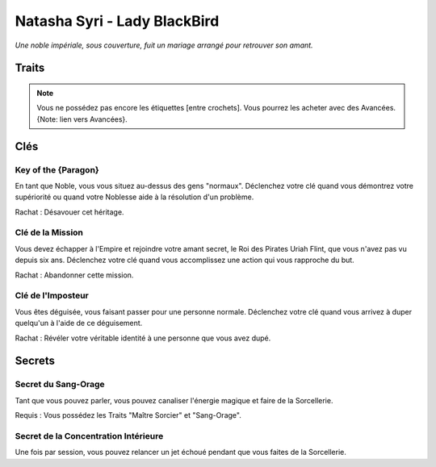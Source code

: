 =============================
Natasha Syri - Lady BlackBird
=============================

*Une noble impériale, sous couverture, fuit un mariage arrangé pour retrouver son amant.*

Traits
======

.. glossary::

    Noblesse Impériale
        Étiquette, Danse, Éducation, Histoire, Science, Richesse, Connections,
        Maison Blackbird

    Maître Sorcier
        Jeter un sort, Canaliser, Sang-Orage, Vent, Éclair, [Voler],
        [Onde de choc], [Sens]

    Athlétique
        Courir, Sauter par-dessus, Rapière, Duels, Tirer, [Pistolet], [Acrobaties]

    Charme
        Charisme, Présence, Commander, Nobles, Serviteurs, [Soldats]

    Cunning
        Supercherie, Distraction, Déguisement, Codes, [Furtivement], [Se cacher]


.. note::

    Vous ne possédez pas encore les étiquettes [entre crochets]. Vous pourrez les
    acheter avec des Avancées. {Note: lien vers Avancées}.

Clés
====

Key of the {Paragon}
--------------------

En tant que Noble, vous vous situez au-dessus des gens "normaux". Déclenchez votre
clé quand vous démontrez votre supériorité ou quand votre Noblesse aide à la
résolution d'un problème.

Rachat : Désavouer cet héritage.

Clé de la Mission
-----------------

Vous devez échapper à l'Empire et rejoindre votre amant secret, le Roi des Pirates
Uriah Flint, que vous n'avez pas vu depuis six ans. Déclenchez votre clé quand
vous accomplissez une action qui vous rapproche du but.

Rachat : Abandonner cette mission.

Clé de l'Imposteur
------------------

Vous êtes déguisée, vous faisant passer pour une personne normale. Déclenchez votre
clé quand vous arrivez à duper quelqu'un à l'aide de ce déguisement.

Rachat : Révéler votre véritable identité à une personne que vous avez dupé.

Secrets
=======

Secret du Sang-Orage
--------------------

Tant que vous pouvez parler, vous pouvez canaliser l'énergie magique et faire
de la Sorcellerie.

Requis : Vous possédez les Traits "Maître Sorcier" et "Sang-Orage".


Secret de la Concentration Intérieure
-------------------------------------

Une fois par session, vous pouvez relancer un jet échoué pendant que vous faites
de la Sorcellerie.

